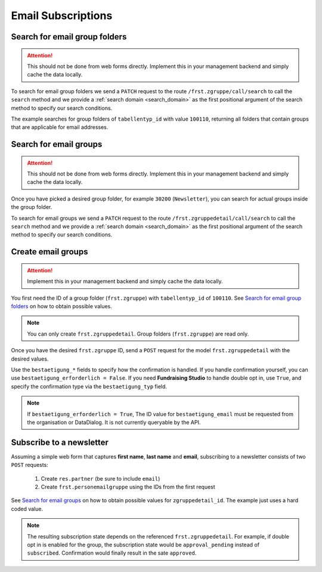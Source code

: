 .. _email_subscriptions:

====================
Email Subscriptions
====================

Search for email group folders
------------------------------

.. attention::
    This should not be done from web forms directly. Implement this in your management backend and
    simply cache the data locally.

To search for email group folders we send a ``PATCH`` request to the route ``/frst.zgruppe/call/search`` to call the
``search`` method and we provide a :ref:`search domain <search_domain>` as the first positional argument
of the search method to specify our search conditions.

The example searches for group folders of ``tabellentyp_id`` with value ``100110``, returning all folders that
contain groups that are applicable for email addresses.

.. tabs::

    .. code-tab:: python
        :emphasize-lines: 14-18, 29-32

        # Fundraising Studio REST API Examples

        import json
        import requests
        from  requests.auth import HTTPBasicAuth

        # API Base URL
        api_base_url = "http://demo.local.com/api/v1/frst"

        # Prepare Authorization
        auth = HTTPBasicAuth('demo', 'bb3479ed-2193-47ac-8a41-3122344dd89e')

        # Search for group folders that are applicable for emails (tabellentyp_id = 100110)
        search_domain = [('tabellentyp_id', '=', 100110)]
        response = requests.patch(api_base_url + '/frst.zgruppe/call/search',
                                  headers={'accept': 'application/json'},
                                  json={"args": [search_domain]},
                                  auth=auth)

        # Returns list of frst.zgruppe ids:
        # print(response.content)
        # >>> b'[30150, 30200]'

        # Parse the JSON response into an object
        group_id_list = json.loads(response.content)

        # Cycle all IDs and request the full object
        for group_id in group_id_list:
            # Request the group with the current ID
            response = requests.get(api_base_url + '/frst.zgruppe/%s' % group_id,
                                    headers={'accept': 'application/json'},
                                    auth=auth)

            # Parse the response into an object
            group = json.loads(response.content)

            # Print the name of the group
            print("%s: %s" % (group["id"], group["gruppe_lang"]))

        # The loop prints the group folders, for example:
        # >>> 30150: Herkunft
        # >>> 30200: Newsletter

Search for email groups
-----------------------

.. attention::
    This should not be done from web forms directly. Implement this in your management backend and
    simply cache the data locally.

Once you have picked a desired group folder, for example ``30200`` (``Newsletter``), you can search for
actual groups inside the group folder.

To search for email groups we send a ``PATCH`` request to the route ``/frst.zgruppedetail/call/search`` to call the
``search`` method and we provide a :ref:`search domain <search_domain>` as the first positional argument
of the search method to specify our search conditions.

.. tabs::

    .. code-tab:: python
        :emphasize-lines: 14-18, 29-32

        # Fundraising Studio REST API Examples

        import json
        import requests
        from  requests.auth import HTTPBasicAuth

        # API Base URL
        api_base_url = "http://demo.local.com/api/v1/frst"

        # Prepare Authorization
        auth = HTTPBasicAuth('demo', 'bb3479ed-2193-47ac-8a41-3122344dd89e')

        # Search for groups in group folder id 30200
        search_domain = [('zgruppe_id', '=', 30200)]
        response = requests.patch(api_base_url + '/frst.zgruppedetail/call/search',
                                  headers={'accept': 'application/json'},
                                  json={"args": [search_domain]},
                                  auth=auth)

        # Returns list of frst.zgruppe ids:
        # print(response.content)
        # >>> b'[30104, 30208, 30221]'

        # Parse the JSON response into an object
        group_id_list = json.loads(response.content)

        # Cycle all IDs and request the full object
        for group_id in group_id_list:
            # Request the group with the current ID
            response = requests.get(api_base_url + '/frst.zgruppedetail/%s' % group_id,
                                    headers={'accept': 'application/json'},
                                    auth=auth)

            # Parse the response into an object
            group = json.loads(response.content)

            # Print the name of the group
            print("%s: %s" % (group["id"], group["gruppe_lang"]))

        # The loop prints the group folders, for example:
        # >>> 30104: Newsletter
        # >>> 30208: Kinder-Newsletter
        # >>> 30221: Notfall-Newsletter


Create email groups
-------------------

.. attention::
    Implement this in your management backend and simply cache the data locally.

You first need the ID of a group folder (``frst.zgruppe``) with ``tabellentyp_id`` of ``100110``.
See `Search for email group folders`_ on how to obtain possible values.

.. note::
    You can only create ``frst.zgruppedetail``. Group folders (``frst.zgruppe``) are read only.

Once you have the desired ``frst.zgruppe`` ID, send a ``POST`` request for the model ``frst.zgruppedetail``
with the desired values.

Use the ``bestaetigung_*`` fields to specify how the confirmation is handled. If you handle confirmation
yourself, you can use ``bestaetigung_erforderlich = False``. If you need **Fundraising Studio** to
handle double opt in, use ``True``, and specify the confirmation type via the ``bestaetigung_typ`` field.

.. note::
    If ``bestaetigung_erforderlich = True``, The ID value for ``bestaetigung_email`` must be
    requested from the organisation or DataDialog. It is not currently queryable by the API.

.. tabs::

    .. code-tab:: python
        :emphasize-lines: 22-26

        import json
        import requests
        from  requests.auth import HTTPBasicAuth

        # API Base URL
        api_base_url = "http://demo.local.com/api/v1/frst"

        # Prepare Authorization
        auth = HTTPBasicAuth('demo', 'bb3479ed-2193-47ac-8a41-3122344dd89e')

        groupdetail_data = {
            "zgruppe_id": 30200,                        # Newsletter
            "geltungsbereich": "local",                 # fixed
            "gui_anzeigen": True,                       # fixed
            "gruppe_lang": "Special Newsletter Topic",  # Actual newsletter name
            "gruppe_kurz": "Special Newsletter Topic",  # Same as "gruppe_lang"
            "bestaetigung_erforderlich": True,          # True, if confirmation is required for this newsletter
            "bestaetigung_typ": "doubleoptin",          # Confirmation type DOI email
            "bestaetigung_email": 33                    # Confirmation email template ID
        }

        # Create the new newsletter group
        response = requests.post(api_base_url + '/frst.zgruppedetail',
                                  headers={'accept': 'application/json'},
                                  auth=auth,
                                  json=groupdetail_data)

        groupdetail = json.loads(response.content)

        print("Created new newsletter ID %s: %s" % (groupdetail["id"], groupdetail["gruppe_lang"]))


Subscribe to a newsletter
-------------------------

Assuming a simple web form that captures **first name**, **last name** and **email**, subscribing to a newsletter
consists of two ``POST`` requests:
    1) Create ``res.partner`` (be sure to include ``email``)
    2) Create ``frst.personemailgruppe`` using the IDs from the first request

See `Search for email groups`_ on how to obtain possible values for ``zgruppedetail_id``. The example
just uses a hard coded value.

.. note::
    The resulting subscription state depends on the referenced ``frst.zgruppedetail``.
    For example, if double opt in is enabled for the group, the subscription state would
    be ``approval_pending`` instead of ``subscribed``. Confirmation would finally result
    in the sate ``approved``.

.. tabs::

    .. code-tab:: python
        :emphasize-lines: 18-22, 36-40

        import json
        import requests
        from  requests.auth import HTTPBasicAuth

        # API Base URL
        api_base_url = "http://demo.local.com/api/v1/frst"

        # Prepare Authorization
        auth = HTTPBasicAuth('demo', 'bb3479ed-2193-47ac-8a41-3122344dd89e')

        # Prepare partner data, including E-Mail
        partner_data = {
            "firstname": "Maxime",
            "lastname": "Muster",
            "email": "maxime.muster@datadialog.net"
        }

        # Create the partner
        response = requests.post(api_base_url + '/res.partner',
                                headers={'accept': 'application/json'},
                                auth=auth,
                                json=partner_data)

        # Parse the JSON response so we can fetch ID values
        created_partner = json.loads(response.content)
        partner_id = created_partner["id"]
        personemail_id = created_partner["main_personemail_id"]

        # Prepare subscription data
        subscription_data = {
            "partner_id": partner_id,
            "frst_personemail_id": personemail_id,
            "zgruppedetail_id": 30221 # Notfall-Newsletter
        }

        # Create the subscription by creating ``frst.personemailgruppe``
        response = requests.post(api_base_url + '/frst.personemailgruppe',
                                headers={'accept': 'application/json'},
                                auth=auth,
                                json=subscription_data)

        subscription = json.loads(response.content)
        print("Subscription state: %s" % subscription["state"])
        # Example 1: >>> Subscription state: approval_pending
        # Example 2: >>> Subscription state: subscribed
